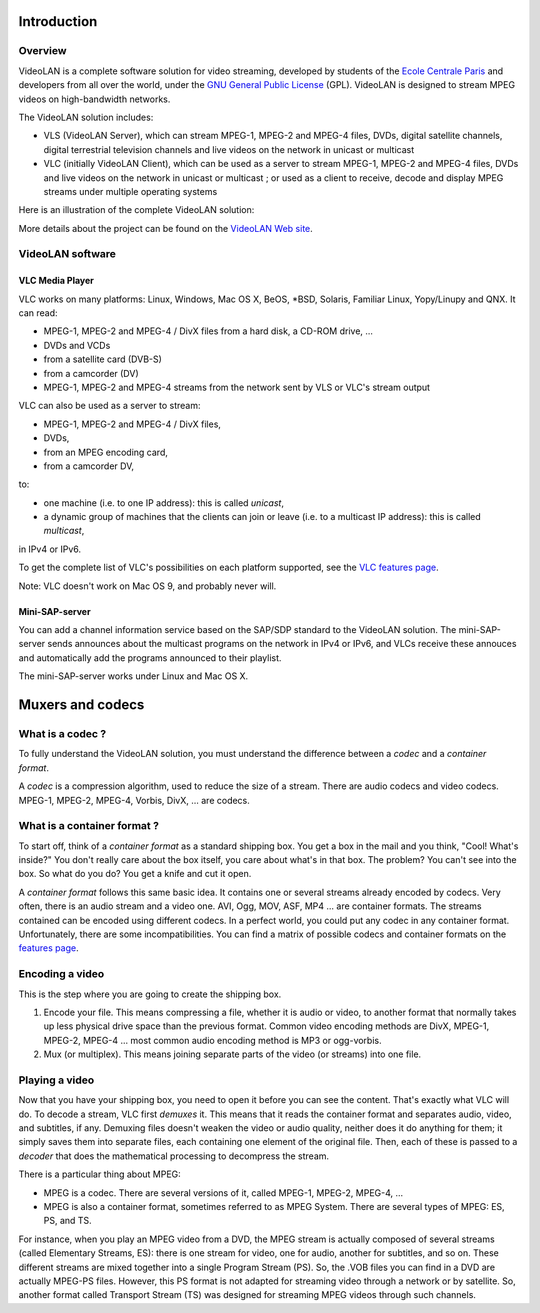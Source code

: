 .. raw:: mediawiki

   {{RightMenu|documentation streaming howto toc}}

Introduction
------------

Overview
~~~~~~~~

VideoLAN is a complete software solution for video streaming, developed by students of the `Ecole Centrale Paris <http://www.ecp.fr>`__ and developers from all over the world, under the `GNU General Public License <http://www.gnu.org/copyleft/gpl.html>`__ (GPL). VideoLAN is designed to stream MPEG videos on high-bandwidth networks.

The VideoLAN solution includes:

-  VLS (VideoLAN Server), which can stream MPEG-1, MPEG-2 and MPEG-4 files, DVDs, digital satellite channels, digital terrestrial television channels and live videos on the network in unicast or multicast
-  VLC (initially VideoLAN Client), which can be used as a server to stream MPEG-1, MPEG-2 and MPEG-4 files, DVDs and live videos on the network in unicast or multicast ; or used as a client to receive, decode and display MPEG streams under multiple operating systems

Here is an illustration of the complete VideoLAN solution:

|Global VideoLAN solution|

More details about the project can be found on the `VideoLAN Web site <http://www.videolan.org>`__.

VideoLAN software
~~~~~~~~~~~~~~~~~

VLC Media Player
^^^^^^^^^^^^^^^^

VLC works on many platforms: Linux, Windows, Mac OS X, BeOS, \*BSD, Solaris, Familiar Linux, Yopy/Linupy and QNX. It can read:

-  MPEG-1, MPEG-2 and MPEG-4 / DivX files from a hard disk, a CD-ROM drive, ...
-  DVDs and VCDs
-  from a satellite card (DVB-S)
-  from a camcorder (DV)
-  MPEG-1, MPEG-2 and MPEG-4 streams from the network sent by VLS or VLC's stream output

VLC can also be used as a server to stream:

-  MPEG-1, MPEG-2 and MPEG-4 / DivX files,
-  DVDs,
-  from an MPEG encoding card,
-  from a camcorder DV,

to:

-  one machine (i.e. to one IP address): this is called *unicast*,
-  a dynamic group of machines that the clients can join or leave (i.e. to a multicast IP address): this is called *multicast*,

in IPv4 or IPv6.

To get the complete list of VLC's possibilities on each platform supported, see the `VLC features page <http://www.videolan.org/vlc/features.html>`__.

Note: VLC doesn't work on Mac OS 9, and probably never will.

Mini-SAP-server
^^^^^^^^^^^^^^^

You can add a channel information service based on the SAP/SDP standard to the VideoLAN solution. The mini-SAP-server sends announces about the multicast programs on the network in IPv4 or IPv6, and VLCs receive these annouces and automatically add the programs announced to their playlist.

The mini-SAP-server works under Linux and Mac OS X.

Muxers and codecs
-----------------

What is a codec ?
~~~~~~~~~~~~~~~~~

To fully understand the VideoLAN solution, you must understand the difference between a *codec* and a *container format*.

A *codec* is a compression algorithm, used to reduce the size of a stream. There are audio codecs and video codecs. MPEG-1, MPEG-2, MPEG-4, Vorbis, DivX, ... are codecs.

What is a container format ?
~~~~~~~~~~~~~~~~~~~~~~~~~~~~

To start off, think of a *container format* as a standard shipping box. You get a box in the mail and you think, "Cool! What's inside?" You don't really care about the box itself, you care about what's in that box. The problem? You can't see into the box. So what do you do? You get a knife and cut it open.

A *container format* follows this same basic idea. It contains one or several streams already encoded by codecs. Very often, there is an audio stream and a video one. AVI, Ogg, MOV, ASF, MP4 ... are container formats. The streams contained can be encoded using different codecs. In a perfect world, you could put any codec in any container format. Unfortunately, there are some incompatibilities. You can find a matrix of possible codecs and container formats on the `features page <http://www.videolan.org/streaming/features.html>`__.

Encoding a video
~~~~~~~~~~~~~~~~

This is the step where you are going to create the shipping box.

#. Encode your file. This means compressing a file, whether it is audio or video, to another format that normally takes up less physical drive space than the previous format. Common video encoding methods are DivX, MPEG-1, MPEG-2, MPEG-4 ... most common audio encoding method is MP3 or ogg-vorbis.
#. Mux (or multiplex). This means joining separate parts of the video (or streams) into one file.

Playing a video
~~~~~~~~~~~~~~~

Now that you have your shipping box, you need to open it before you can see the content. That's exactly what VLC will do. To decode a stream, VLC first *demuxes* it. This means that it reads the container format and separates audio, video, and subtitles, if any. Demuxing files doesn't weaken the video or audio quality, neither does it do anything for them; it simply saves them into separate files, each containing one element of the original file. Then, each of these is passed to a *decoder* that does the mathematical processing to decompress the stream.

There is a particular thing about MPEG:

-  MPEG is a codec. There are several versions of it, called MPEG-1, MPEG-2, MPEG-4, ...
-  MPEG is also a container format, sometimes referred to as MPEG System. There are several types of MPEG: ES, PS, and TS.

For instance, when you play an MPEG video from a DVD, the MPEG stream is actually composed of several streams (called Elementary Streams, ES): there is one stream for video, one for audio, another for subtitles, and so on. These different streams are mixed together into a single Program Stream (PS). So, the .VOB files you can find in a DVD are actually MPEG-PS files. However, this PS format is not adapted for streaming video through a network or by satellite. So, another format called Transport Stream (TS) was designed for streaming MPEG videos through such channels.

.. raw:: mediawiki

   {{Documentation}}

.. |Global VideoLAN solution| image:: Streamingdiag.JPG
   :width: 500px
